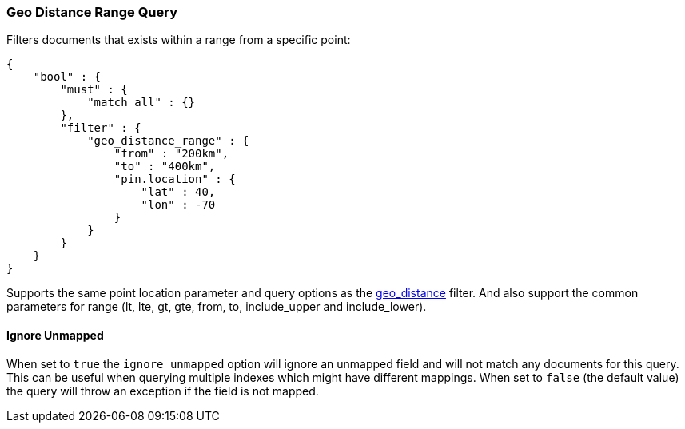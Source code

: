 [[query-dsl-geo-distance-range-query]]
=== Geo Distance Range Query

Filters documents that exists within a range from a specific point:

[source,js]
--------------------------------------------------
{
    "bool" : {
        "must" : {
            "match_all" : {}
        },
        "filter" : {
            "geo_distance_range" : {
                "from" : "200km",
                "to" : "400km",
                "pin.location" : {
                    "lat" : 40,
                    "lon" : -70
                }
            }
        }
    }
}
--------------------------------------------------

Supports the same point location parameter and query options as the
<<query-dsl-geo-distance-query,geo_distance>>
filter. And also support the common parameters for range (lt, lte, gt,
gte, from, to, include_upper and include_lower).

[float]
==== Ignore Unmapped

When set to `true` the `ignore_unmapped` option will ignore an unmapped field
and will not match any documents for this query. This can be useful when
querying multiple indexes which might have different mappings. When set to
`false` (the default value) the query will throw an exception if the field
is not mapped.
